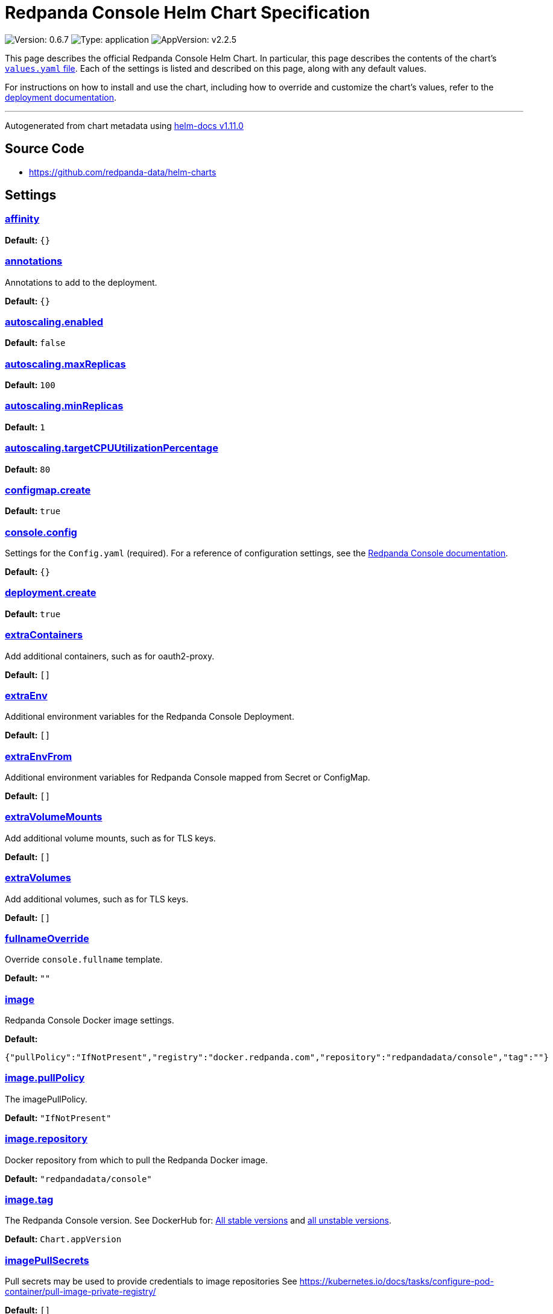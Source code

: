 = Redpanda Console Helm Chart Specification
:description: 
:description: Find the default values and descriptions of settings in the Redpanda Console Helm chart.
:tags: ["Kubernetes", "Helm configuration"]

image:https://img.shields.io/badge/Version-0.6.7-informational?style=flat-square[Version: 0.6.7] image:https://img.shields.io/badge/Type-application-informational?style=flat-square[Type: application] image:https://img.shields.io/badge/AppVersion-v2.2.5-informational?style=flat-square[AppVersion: v2.2.5]

This page describes the official Redpanda Console Helm Chart. In particular, this page describes the contents of the chart's https://github.com/redpanda-data/helm-charts/blob/main/charts/console/values.yaml[`values.yaml` file]. Each of the settings is listed and described on this page, along with any default values.

For instructions on how to install and use the chart, including how to override and customize the chart's values, refer to the https://docs.redpanda.com/docs/deploy/deployment-option/self-hosted/kubernetes/kubernetes-deploy/[deployment documentation].

'''

Autogenerated from chart metadata using https://github.com/norwoodj/helm-docs/releases/v1.11.0[helm-docs v1.11.0]

== Source Code

* https://github.com/redpanda-data/helm-charts

== Settings

=== https://artifacthub.io/packages/helm/redpanda-data/redpanda?modal=values&path=affinity[affinity]

*Default:* `{}`

=== https://artifacthub.io/packages/helm/redpanda-data/redpanda?modal=values&path=annotations[annotations]

Annotations to add to the deployment.

*Default:* `{}`

=== https://artifacthub.io/packages/helm/redpanda-data/redpanda?modal=values&path=autoscaling.enabled[autoscaling.enabled]

*Default:* `false`

=== https://artifacthub.io/packages/helm/redpanda-data/redpanda?modal=values&path=autoscaling.maxReplicas[autoscaling.maxReplicas]

*Default:* `100`

=== https://artifacthub.io/packages/helm/redpanda-data/redpanda?modal=values&path=autoscaling.minReplicas[autoscaling.minReplicas]

*Default:* `1`

=== https://artifacthub.io/packages/helm/redpanda-data/redpanda?modal=values&path=autoscaling.targetCPUUtilizationPercentage[autoscaling.targetCPUUtilizationPercentage]

*Default:* `80`

=== https://artifacthub.io/packages/helm/redpanda-data/redpanda?modal=values&path=configmap.create[configmap.create]

*Default:* `true`

=== https://artifacthub.io/packages/helm/redpanda-data/redpanda?modal=values&path=console.config[console.config]

Settings for the `Config.yaml` (required). For a reference of configuration settings, see the https://docs.redpanda.com/docs/reference/console/config/[Redpanda Console documentation].

*Default:* `{}`

=== https://artifacthub.io/packages/helm/redpanda-data/redpanda?modal=values&path=deployment.create[deployment.create]

*Default:* `true`

=== https://artifacthub.io/packages/helm/redpanda-data/redpanda?modal=values&path=extraContainers[extraContainers]

Add additional containers, such as for oauth2-proxy.

*Default:* `[]`

=== https://artifacthub.io/packages/helm/redpanda-data/redpanda?modal=values&path=extraEnv[extraEnv]

Additional environment variables for the Redpanda Console Deployment.

*Default:* `[]`

=== https://artifacthub.io/packages/helm/redpanda-data/redpanda?modal=values&path=extraEnvFrom[extraEnvFrom]

Additional environment variables for Redpanda Console mapped from Secret or ConfigMap.

*Default:* `[]`

=== https://artifacthub.io/packages/helm/redpanda-data/redpanda?modal=values&path=extraVolumeMounts[extraVolumeMounts]

Add additional volume mounts, such as for TLS keys.

*Default:* `[]`

=== https://artifacthub.io/packages/helm/redpanda-data/redpanda?modal=values&path=extraVolumes[extraVolumes]

Add additional volumes, such as for TLS keys.

*Default:* `[]`

=== https://artifacthub.io/packages/helm/redpanda-data/redpanda?modal=values&path=fullnameOverride[fullnameOverride]

Override `console.fullname` template.

*Default:* `""`

=== https://artifacthub.io/packages/helm/redpanda-data/redpanda?modal=values&path=image[image]

Redpanda Console Docker image settings.

*Default:*

----
{"pullPolicy":"IfNotPresent","registry":"docker.redpanda.com","repository":"redpandadata/console","tag":""}
----

=== https://artifacthub.io/packages/helm/redpanda-data/redpanda?modal=values&path=image.pullPolicy[image.pullPolicy]

The imagePullPolicy.

*Default:* `"IfNotPresent"`

=== https://artifacthub.io/packages/helm/redpanda-data/redpanda?modal=values&path=image.repository[image.repository]

Docker repository from which to pull the Redpanda Docker image.

*Default:* `"redpandadata/console"`

=== https://artifacthub.io/packages/helm/redpanda-data/redpanda?modal=values&path=image.tag[image.tag]

The Redpanda Console version. See DockerHub for: https://hub.docker.com/r/redpandadata/console/tags[All stable versions] and https://hub.docker.com/r/redpandadata/console-unstable/tags[all unstable versions].

*Default:* `Chart.appVersion`

=== https://artifacthub.io/packages/helm/redpanda-data/redpanda?modal=values&path=imagePullSecrets[imagePullSecrets]

Pull secrets may be used to provide credentials to image repositories See https://kubernetes.io/docs/tasks/configure-pod-container/pull-image-private-registry/

*Default:* `[]`

=== https://artifacthub.io/packages/helm/redpanda-data/redpanda?modal=values&path=ingress.annotations[ingress.annotations]

*Default:* `{}`

=== https://artifacthub.io/packages/helm/redpanda-data/redpanda?modal=values&path=ingress.className[ingress.className]

*Default:* `""`

=== https://artifacthub.io/packages/helm/redpanda-data/redpanda?modal=values&path=ingress.enabled[ingress.enabled]

*Default:* `false`

=== https://artifacthub.io/packages/helm/redpanda-data/redpanda?modal=values&path=ingress.hosts[0].host[ingress.hosts[0\].host]

*Default:* `"chart-example.local"`

=== https://artifacthub.io/packages/helm/redpanda-data/redpanda?modal=values&path=ingress.hosts[0].paths[0].path[ingress.hosts[0\].paths[0\].path]

*Default:* `"/"`

=== https://artifacthub.io/packages/helm/redpanda-data/redpanda?modal=values&path=ingress.hosts[0].paths[0].pathType[ingress.hosts[0\].paths[0\].pathType]

*Default:* `"ImplementationSpecific"`

=== https://artifacthub.io/packages/helm/redpanda-data/redpanda?modal=values&path=ingress.tls[ingress.tls]

*Default:* `[]`

=== https://artifacthub.io/packages/helm/redpanda-data/redpanda?modal=values&path=livenessProbe[livenessProbe]

Settings for liveness and readiness probes. For details, see the https://kubernetes.io/docs/tasks/configure-pod-container/configure-liveness-readiness-probes/#configure-probes[Kubernetes documentation].

*Default:*

----
{"failureThreshold":3,"initialDelaySeconds":0,"periodSeconds":10,"successThreshold":1,"timeoutSeconds":1}
----

=== https://artifacthub.io/packages/helm/redpanda-data/redpanda?modal=values&path=nameOverride[nameOverride]

Override `console.name` template.

*Default:* `""`

=== https://artifacthub.io/packages/helm/redpanda-data/redpanda?modal=values&path=nodeSelector[nodeSelector]

*Default:* `{}`

=== https://artifacthub.io/packages/helm/redpanda-data/redpanda?modal=values&path=podAnnotations[podAnnotations]

*Default:* `{}`

=== https://artifacthub.io/packages/helm/redpanda-data/redpanda?modal=values&path=podLabels[podLabels]

*Default:* `{}`

=== https://artifacthub.io/packages/helm/redpanda-data/redpanda?modal=values&path=podSecurityContext.fsGroup[podSecurityContext.fsGroup]

*Default:* `99`

=== https://artifacthub.io/packages/helm/redpanda-data/redpanda?modal=values&path=podSecurityContext.runAsUser[podSecurityContext.runAsUser]

*Default:* `99`

=== https://artifacthub.io/packages/helm/redpanda-data/redpanda?modal=values&path=priorityClassName[priorityClassName]

PriorityClassName given to Pods. For details, see the https://kubernetes.io/docs/concepts/configuration/pod-priority-preemption/#priorityclass[Kubernetes documentation].

*Default:* `""`

=== https://artifacthub.io/packages/helm/redpanda-data/redpanda?modal=values&path=readinessProbe.failureThreshold[readinessProbe.failureThreshold]

*Default:* `3`

=== https://artifacthub.io/packages/helm/redpanda-data/redpanda?modal=values&path=readinessProbe.initialDelaySeconds[readinessProbe.initialDelaySeconds]

Grant time to test connectivity to upstream services such as Kafka and Schema Registry.

*Default:* `10`

=== https://artifacthub.io/packages/helm/redpanda-data/redpanda?modal=values&path=readinessProbe.periodSeconds[readinessProbe.periodSeconds]

*Default:* `10`

=== https://artifacthub.io/packages/helm/redpanda-data/redpanda?modal=values&path=readinessProbe.successThreshold[readinessProbe.successThreshold]

*Default:* `1`

=== https://artifacthub.io/packages/helm/redpanda-data/redpanda?modal=values&path=readinessProbe.timeoutSeconds[readinessProbe.timeoutSeconds]

*Default:* `1`

=== https://artifacthub.io/packages/helm/redpanda-data/redpanda?modal=values&path=replicaCount[replicaCount]

*Default:* `1`

=== https://artifacthub.io/packages/helm/redpanda-data/redpanda?modal=values&path=resources[resources]

*Default:* `{}`

=== https://artifacthub.io/packages/helm/redpanda-data/redpanda?modal=values&path=secret[secret]

Create a new Kubernetes Secret for all sensitive configuration inputs. Each provided Secret is mounted automatically and made available to the Pod. If you want to use one or more existing Secrets, you can use the `extraEnvFrom` list to mount environment variables from string and secretMounts to mount files such as Certificates from Secrets.

*Default:*

----
{"create":true,"enterprise":{},"kafka":{},"login":{"github":{},"google":{},"jwtSecret":"","oidc":{},"okta":{}},"redpanda":{"adminApi":{}}}
----

=== https://artifacthub.io/packages/helm/redpanda-data/redpanda?modal=values&path=secret.kafka[secret.kafka]

Kafka Secrets.

*Default:* `{}`

=== https://artifacthub.io/packages/helm/redpanda-data/redpanda?modal=values&path=secretMounts[secretMounts]

SecretMounts is an abstraction to make a Secret available in the container's filesystem. Under the hood it creates a volume and a volume mount for the Redpanda Console container.

*Default:* `[]`

=== https://artifacthub.io/packages/helm/redpanda-data/redpanda?modal=values&path=securityContext.runAsNonRoot[securityContext.runAsNonRoot]

*Default:* `true`

=== https://artifacthub.io/packages/helm/redpanda-data/redpanda?modal=values&path=service.annotations[service.annotations]

*Default:* `{}`

=== https://artifacthub.io/packages/helm/redpanda-data/redpanda?modal=values&path=service.port[service.port]

*Default:* `8080`

=== https://artifacthub.io/packages/helm/redpanda-data/redpanda?modal=values&path=service.targetPort[service.targetPort]

Override the value in `console.config.server.listenPort` if not `nil`

*Default:* `nil`

=== https://artifacthub.io/packages/helm/redpanda-data/redpanda?modal=values&path=service.type[service.type]

*Default:* `"ClusterIP"`

=== https://artifacthub.io/packages/helm/redpanda-data/redpanda?modal=values&path=serviceAccount.annotations[serviceAccount.annotations]

Annotations to add to the service account.

*Default:* `{}`

=== https://artifacthub.io/packages/helm/redpanda-data/redpanda?modal=values&path=serviceAccount.create[serviceAccount.create]

Specifies whether a service account should be created.

*Default:* `true`

=== https://artifacthub.io/packages/helm/redpanda-data/redpanda?modal=values&path=serviceAccount.name[serviceAccount.name]

The name of the service account to use. If not set and `serviceAccount.create` is `true`, a name is generated using the `console.fullname` template

*Default:* `""`

=== https://artifacthub.io/packages/helm/redpanda-data/redpanda?modal=values&path=tolerations[tolerations]

*Default:* `[]`

=== https://artifacthub.io/packages/helm/redpanda-data/redpanda?modal=values&path=topologySpreadConstraints[topologySpreadConstraints]

*Default:* `{}`
